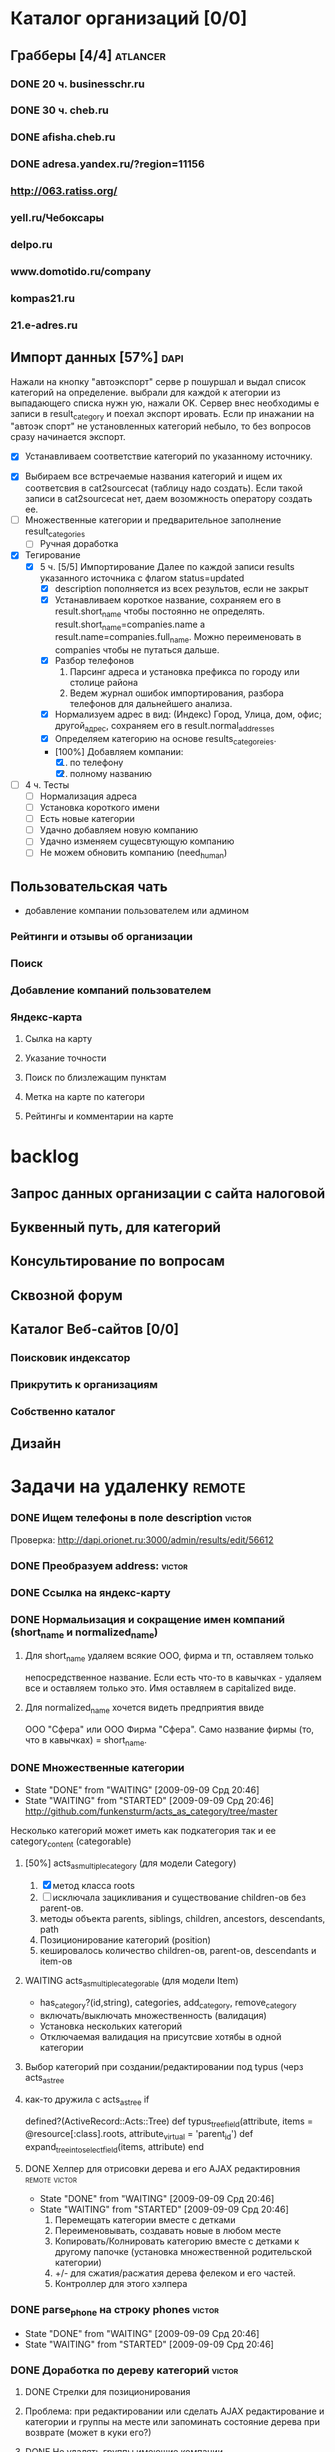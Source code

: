 * Каталог организаций [0/0]
** Грабберы [4/4]																									 :atlancer:
*** DONE 20 ч. businesschr.ru	
*** DONE 30 ч. cheb.ru
*** DONE afisha.cheb.ru
*** DONE adresa.yandex.ru/?region=11156
*** http://063.ratiss.org/
*** yell.ru/Чебоксары
*** delpo.ru
*** www.domotido.ru/company
*** kompas21.ru
*** 21.e-adres.ru
** Импорт данных [57%] 																								 :dapi:

	 Нажали на кнопку "автоэкспорт" серве
   р пошуршал и  выдал список категорий
   на определение.  выбрали для каждой к
   атегории из  выпадающего списка нужн
   ую, нажали OK.  Сервер внес необходимы
   е записи в  result_category и поехал экспорт
   ировать.  Если пр инажании на "автоэк
   спорт" не  установленных категорий
	 небыло,
	 то без  вопросов сразу начинается экспорт.
	 
	 * [X] Устанавливаем соответствие категорий по указанному источнику.
   * [X] Выбираем все встречаемые названия категорий и ищем их соответсвия
				 в cat2sourcecat (таблицу надо создать). Если такой записи в cat2sourcecat нет,
				 даем возомжность оператору создать ее.
   * [ ] Множественные категории и предварительное заполнение result_categories
	 * [ ] Ручная доработка
 	  * [ ] непереносимые организации и категории
			 		помечать организации (наверное в results) и категорий (no_follow),
			 		которые автоматически не вносятся в каталог
		* [ ] need_human='t' и attr_freshed если есть поля которые закрыты
			 для обновления (attr_closed)
		* [ ] Автоматическое закрытие поля компании при изменении attr_closed
		* [ ] Вывод повторяющихся компаний (select count(*) from results group by company_id)
		* [ ] pending, Если что помечаем results как нуждающийся в ручной
					обратоке по полу телефонов
		* [ ] Вынести импорт разделов на отдельную страницу
   * [X] Тегирование
	 * [X] 5 ч. [5/5] Импортирование
				 Далее по каждой записи results указанного источника с флагом
				 status=updated
		 * [X] description пополняется из всех результов, если не закрыт
		 * [X] Устанавливаем короткое название, сохраняем его в result.short_name
					 чтобы постоянно не определять. result.short_name=companies.name а result.name=companies.full_name.
					 Можно переименовать в companies чтобы не путаться дальше.
		 * [X] Разбор телефонов
			 1. Парсинг адреса и установка префикса по городу или столице района
			 2. Ведем журнал ошибок импортирования, разбора телефонов для дальнейшего анализа.
		 * [X] Нормализуем адрес в вид: (Индекс) Город, Улица, дом, офис; другой_адрес,
					 сохраняем его в result.normal_addresses
		 * [X] Определяем категорию на основе results_categoreies.
		 * [100%] Добавляем компании:
			 1. [X] по телефону
			 2. [X] полному названию
   * [ ] 4 ч. Тесты
			- [ ] Нормализация адреса
			- [ ] Установка короткого имени
			- [ ] Есть новые категории
			- [ ] Удачно добавляем новую компанию
			- [ ] Удачно изменяем сущесвтующую компанию
			- [ ] Не можем обновить компанию (need_human)
	 
** Пользовательская чать
 	* добавление компании пользователем или админом
*** Рейтинги и отзывы об организации
*** Поиск
*** Добавление компаний пользователем
*** Яндекс-карта
**** Сылка на карту
**** Указание точности
**** Поиск по близлежащим пунктам
**** Метка на карте по категори
**** Рейтингы и комментарии на карте
* backlog
** Запрос данных организации с сайта налоговой
** Буквенный путь, для категорий
** Консультирование по вопросам
** Сквозной форум
** Каталог Веб-сайтов [0/0]
*** Поисковик индексатор
*** Прикрутить к организациям
*** Собственно каталог
** Дизайн
* Задачи на удаленку																								 :remote:
*** DONE Ищем телефоны в поле description														 :victor:
		Проверка: http://dapi.orionet.ru:3000/admin/results/edit/56612
*** DONE Преобразуем address:																				 :victor:
*** DONE Ссылка на яндекс-карту
*** DONE Нормальизация и сокращение имен компаний (short_name и normalized_name)
**** Для short_name удаляем всякие ООО, фирма и тп, оставляем только
		 непосредственное название. Если есть что-то в кавычках - удаляем все
		 и оставляем только это. Имя оставляем в capitalized виде.
**** Для normalized_name хочется видеть предприятия ввиде 
		 ООО "Сфера" или ООО Фирма "Сфера". Само название фирмы (то, что в
     кавычках) = short_name.

*** DONE Множественные категории
    - State "DONE"       from "WAITING"    [2009-09-09 Срд 20:46]
    - State "WAITING"    from "STARTED"    [2009-09-09 Срд 20:46]
		http://github.com/funkensturm/acts_as_category/tree/master
    Несколько категорий может иметь как подкатегория так и ее
    category_content (categorable)
**** [50%] acts_as_multiple_category (для модели Category)
     1. [X] метод класса roots
     2. [ ] исключала зацикливания и существование children-ов без parent-ов.
     3. методы объекта parents, siblings, children, ancestors, descendants, path
     4. Позиционирование категорий (position)
     5. кешировалось количество children-ов, parent-ов, descendants и
				item-ов
**** WAITING acts_as_multiple_categorable (для модели Item)
		 * has_category?(id,string), categories, add_category, remove_category
		 * включать/выключать множественность (валидация)
		 * Установка нескольких категорий
		 * Отключаемая валидация на присутсвие хотябы в одной категории
**** Выбор категорий при создании/редактировании под typus (черз acts_as_tree
**** как-то дружила с acts_as_tree if
		 defined?(ActiveRecord::Acts::Tree)
		 def typus_tree_field(attribute, items = @resource[:class].roots, attribute_virtual = 'parent_id')
		 def expand_tree_into_select_field(items, attribute)
				end
**** DONE Хелпер для отрисовки дерева и его AJAX редактировния :remote:victor:
     - State "DONE"       from "WAITING"    [2009-09-09 Срд 20:46]
     - State "WAITING"    from "STARTED"    [2009-09-09 Срд 20:46]
				1. Перемещать категории вместе с детками
				2. Переименовывать, создавать новые в любом месте
				3. Копировать/Колнировать категорию вместе с детками к другому папочке
					 (установка множественной родительской категории)
				4. +/- для сжатия/расжатия дерева фелеком и его частей.
				5. Контроллер для этого хэлпера
*** DONE parse_phone на строку phones                                :victor:
    - State "DONE"       from "WAITING"    [2009-09-09 Срд 20:46]
    - State "WAITING"    from "STARTED"    [2009-09-09 Срд 20:46]
		
*** DONE Доработка по дереву категорий                               :victor:
**** DONE Стрелки для позиционирования
**** Проблема: при редактировании или сделать AJAX редактирование и категории и группы на месте или запоминать состояние дерева при возврате (может в куки его?)
**** DONE Не удалять группы имеющие компании
**** Категории всегда выводить первее групп
**** неуловимый глюк с зависанием скрипта и размножением групп
**** DONE Придобавлении группы в закрытую категорию категоря не открывается, а группа показывается как якобы единственная в этой категории
*** [100%] Интерфейс к каталогу предприятий (представление компания для пользователя)  :atlancer:
**** DONE Поиск (sphinx)
**** DONE Поля: Наименование, описане, адрес, телефоны (телефоны перед поиском нормализовать)
**** [100%] Список компаний для группы и ветки
***** DONE Постраничный вывод
***** Сортировка по наименованию или адресу (вверх/вниз)
***** Отображение структуры групп/веток
*** Поиск по адресам:
    Так вот, нам надо сделать чтобы можно было:
    - посмотреть список всех домов, найти дом, и посмотреть список
      организаций которые в нем находятся.
    - посмотреть список всех улиц, на улице список ее домой и
      организаций которые на ней находятся.
    - Когда смотришь организацию показывать ее на яндекс-карте (я это
      сделал, но немного сбилось - надо посмотреть почему)
    - Нажимаешь на яндекс-карте на дом, и прыгает на странице этого
      дома с адресами всех компаний.
    - Поиск по адресу через поисковую строку



